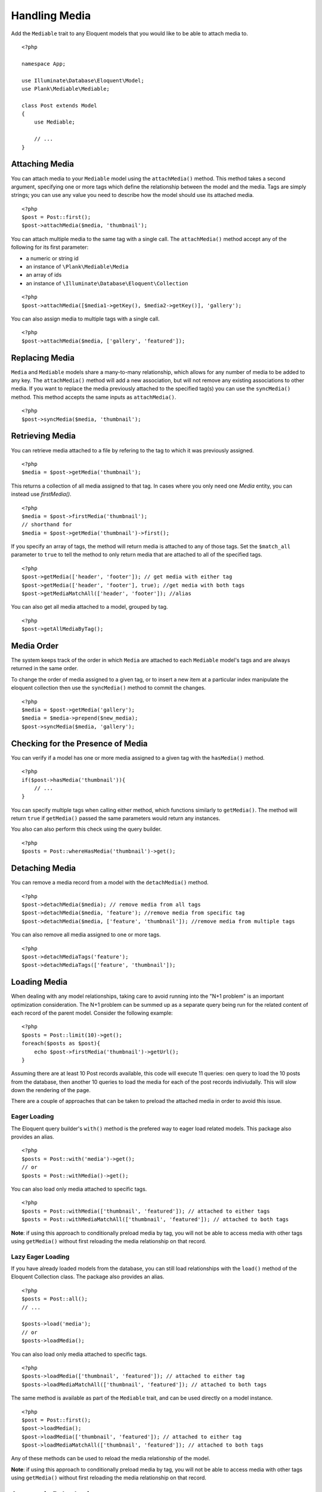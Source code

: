Handling Media
==============

.. highlight:: php

Add the ``Mediable`` trait to any Eloquent models that you would like to be able to attach media to.

::

    <?php

    namespace App;

    use Illuminate\Database\Eloquent\Model;
    use Plank\Mediable\Mediable;

    class Post extends Model
    {
        use Mediable;

        // ...
    }

Attaching Media
--------------------------

You can attach media to your ``Mediable`` model using the ``attachMedia()`` method. This method takes a second argument, specifying one or more tags which define the relationship between the model and the media. Tags are simply strings; you can use any value you need to describe how the model should use its attached media.

::

    <?php
    $post = Post::first();
    $post->attachMedia($media, 'thumbnail');

You can attach multiple media to the same tag with a single call. The ``attachMedia()`` method accept any of the following for its first parameter:

- a numeric or string id
- an instance of ``\Plank\Mediable\Media``
- an array of ids
- an instance of ``\Illuminate\Database\Eloquent\Collection``

::

    <?php
    $post->attachMedia([$media1->getKey(), $media2->getKey()], 'gallery');

You can also assign media to multiple tags with a single call.

::

    <?php
    $post->attachMedia($media, ['gallery', 'featured']);


Replacing Media
--------------------------

``Media`` and ``Mediable`` models share a many-to-many relationship, which allows for any number of media to be added to any key. The ``attachMedia()`` method will add a new association, but will not remove any existing associations to other media. If you want to replace the media previously attached to the specified tag(s) you can use the ``syncMedia()`` method. This method accepts the same inputs as ``attachMedia()``.

::

    <?php
    $post->syncMedia($media, 'thumbnail');

Retrieving Media
--------------------------

You can retrieve media attached to a file by refering to the tag to which it was previously assigned.

::

    <?php
    $media = $post->getMedia('thumbnail');

This returns a collection of all media assigned to that tag. In cases where you only need one `Media` entity, you can instead use `firstMedia()`.

::

    <?php
    $media = $post->firstMedia('thumbnail');
    // shorthand for
    $media = $post->getMedia('thumbnail')->first();

If you specify an array of tags, the method will return media is attached to any of those tags. Set the ``$match_all`` parameter to ``true`` to tell the method to only return media that are attached to all of the specified tags.

::

    <?php
    $post->getMedia(['header', 'footer']); // get media with either tag
    $post->getMedia(['header', 'footer'], true); //get media with both tags
    $post->getMediaMatchAll(['header', 'footer']); //alias

You can also get all media attached to a model, grouped by tag.

::

    <?php
    $post->getAllMediaByTag();

Media Order
--------------------------

The system keeps track of the order in which ``Media`` are attached to each ``Mediable`` model's tags and are always returned in the same order.

To change the order of media assigned to a given tag, or to insert a new item at a particular index manipulate the eloquent collection then use the ``syncMedia()`` method to commit the changes.

::

    <?php
    $media = $post->getMedia('gallery');
    $media = $media->prepend($new_media);
    $post->syncMedia($media, 'gallery');



Checking for the Presence of Media
----------------------------------

You can verify if a model has one or more media assigned to a given tag with the ``hasMedia()`` method.

::

    <?php
    if($post->hasMedia('thumbnail')){
        // ...
    }

You can specify multiple tags when calling either method, which functions similarly to ``getMedia()``. The method will return ``true`` if ``getMedia()`` passed the same parameters would return any instances.

You also can also perform this check using the query builder.

::

    <?php
    $posts = Post::whereHasMedia('thumbnail')->get();

Detaching Media
--------------------------

You can remove a media record from a model with the ``detachMedia()`` method.

::

    <?php
    $post->detachMedia($media); // remove media from all tags
    $post->detachMedia($media, 'feature'); //remove media from specific tag
    $post->detachMedia($media, ['feature', 'thumbnail']); //remove media from multiple tags


You can also remove all media assigned to one or more tags.

::

    <?php
    $post->detachMediaTags('feature');
    $post->detachMediaTags(['feature', 'thumbnail']);

Loading Media
--------------------------

When dealing with any model relationships, taking care to avoid running into the "N+1 problem" is an important optimization consideration. The N+1 problem can be summed up as a separate query being run for the related content of each record of the parent model. Consider the following example:

::

    <?php
    $posts = Post::limit(10)->get();
    foreach($posts as $post){
        echo $post->firstMedia('thumbnail')->getUrl();
    }

Assuming there are at least 10 Post records available, this code will execute 11 queries: oen query to load the 10 posts from the database, then another 10 queries to load the media for each of the post records indiviudally. This will slow down the rendering of the page.

There are a couple of approaches that can be taken to preload the attached media in order to avoid this issue.

Eager Loading
^^^^^^^^^^^^^^

The Eloquent query builder's ``with()`` method is the prefered way to eager load related models. This package also provides an alias.

::

    <?php
    $posts = Post::with('media')->get();
    // or
    $posts = Post::withMedia()->get();

You can also load only media attached to specific tags.

::

    <?php
    $posts = Post::withMedia(['thumbnail', 'featured']); // attached to either tags
    $posts = Post::withMediaMatchAll(['thumbnail', 'featured']); // attached to both tags

**Note**: if using this approach to conditionally preload media by tag, you will not be able to access media with other tags using ``getMedia()`` without first reloading the media relationship on that record.

Lazy Eager Loading
^^^^^^^^^^^^^^^^^^^

If you have already loaded models from the database, you can still load relationships with the ``load()`` method of the Eloquent Collection class. The package also provides an alias.

::

    <?php
    $posts = Post::all();
    // ...

    $posts->load('media');
    // or
    $posts->loadMedia();


You can also load only media attached to specific tags.

::

    <?php
    $posts->loadMedia(['thumbnail', 'featured']); // attached to either tag
    $posts->loadMediaMatchAll(['thumbnail', 'featured']); // attached to both tags


The same method is available as part of the ``Mediable`` trait, and can be used directly on a model instance.

::

    <?php
    $post = Post::first();
    $post->loadMedia();
    $post->loadMedia(['thumbnail', 'featured']); // attached to either tag
    $post->loadMediaMatchAll(['thumbnail', 'featured']); // attached to both tags


Any of these methods can be used to reload the media relationship of the model.

**Note**: if using this approach to conditionally preload media by tag, you will not be able to access media with other tags using ``getMedia()`` without first reloading the media relationship on that record.

Automatic Rehydration
----------------------

By default, ``Mediable`` models will automatically reload their media relationship the next time the media at a given tag is accessed after that tag is modified.

The ``attachMedia()``, ``syncMedia()``, ``detachMedia()``, and ``detachMediaTags()`` methods will mark any tags passed as being dirty, while the ``hasMedia()`` ``getMedia()``, ``firstMedia()``, ``getAllMediaByTag()``, and ``getTagsForMedia()`` methods will execute ``loadMedia()`` to reload all media if they attempt to read a dirty tag.

For example:

::

    <?php
    $post->loadMedia();
    $post->getMedia('gallery'); // returns an empty collection
    $post->getMedia('thumbnail'); // returns an empty collection
    $post->attachMedia($media, 'gallery'); // marks the gallery tag as dirty

    $post->getMedia('thumbnail'); // still returns an empty collection
    $post->getMedia('gallery'); // performs a `loadMedia()`, returns a collection with $media

You can enable or disable this behaviour on a class-by-class basis by adding the ``$rehydrates_media`` property to your ``Mediable`` model.

::

    <?php
    // ...

    class Post extends Model
    {
        use Mediable;

        protected $rehydrates_media = false;

        // ...
    }

You can also set the application-wide default behaviour in ``config/mediable.php``.

::

    'rehydrate_media' => true,

Deleting Mediables
--------------------

You can delete mediable model with standard Eloquent model ``delete()`` method. This will also detach any associated ``Mediable`` models.

::

    <?php
    $post->delete();


**Note**: The ``delete()`` method on the query builder *will not* purge media relationships.

::

    <?php
    Media::where(...)->delete(); //will not detach relationships

Soft Deletes
^^^^^^^^^^^^

If your ``Mediable`` class uses Laravel's ``SoftDeletes`` trait, the model will only detach its media relationships if ``forceDelete()`` is used.

You can change the ``detach_on_soft_delete`` setting to ``true`` in ``config/mediable.php`` to have relationships automatically detach when either the ``Media`` record or ``Mediable`` model are soft deleted.
